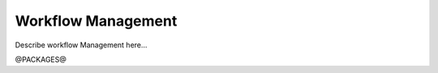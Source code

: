 
.. _install:

Workflow Management
==================================


Describe workflow Management here...


@PACKAGES@

